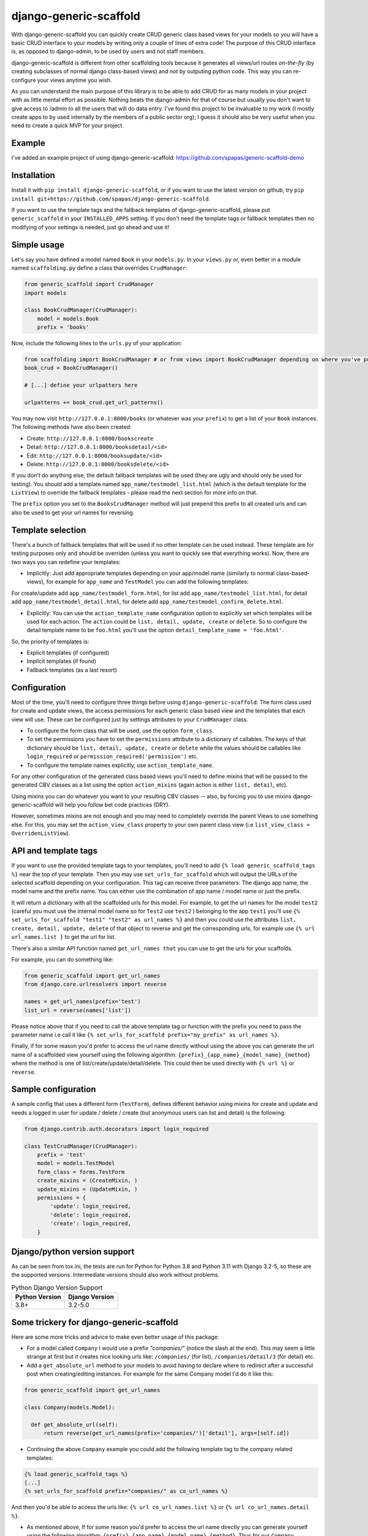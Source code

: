 =======================
django-generic-scaffold
=======================

.. image:: https://github.com/spapas/django-generic-scaffold/actions/workflows/gh.yml/badge.svg
    :target: https://github.com/spapas/django-generic-scaffold/actions/workflows/gh.yml

.. image:: https://badge.fury.io/py/django-generic-scaffold.svg
    :target: https://badge.fury.io/py/django-generic-scaffold
    
   

With django-generic-scaffold you can quickly create CRUD generic class based views for your models so you will have a basic CRUD interface to your models by writing only a couple of lines of extra code! The purpose of this CRUD interface is, as opposed to django-admin, to be used by users and not staff members.

django-generic-scaffold is different from other scaffolding tools because it generates all views/url routes *on-the-fly* (by creating subclasses of normal django class-based views) and *not* by outputing python code. This way you can re-configure
your views anytime you wish.

As you can understand the main purpose of this library is to be able to add CRUD for as many models in your project with as little mental effort as possible. Nothing beats the django-admin for that of course but usually you don't want to give access to /admin to all the users that will do data entry. I've found this project to be invaluable to my work (I mostly create apps to by used internally by the members of a public sector org); I guess it should also be very useful when you need to create a quick MVP for your project.


Example
=======

I've added an example project of using django-generic-scaffold: https://github.com/spapas/generic-scaffold-demo

Installation
============

Install it with ``pip install django-generic-scaffold``, or if you want to use the latest version on github, try ``pip install git+https://github.com/spapas/django-generic-scaffold``.

If you want to use the template tags and the fallback templates of django-generic-scaffold, please put ``generic_scaffold`` in your ``INSTALLED_APPS`` setting. If you
don't need the template tags or fallback templates then no modifying of your settings is needed, just go ahead and use it!

Simple usage
============

Let's say you have defined a model named ``Book`` in your ``models.py``. In your ``views.py`` or, even better in a module named ``scaffolding.py`` define a class that overrides ``CrudManager``:

.. code-block:: python

    from generic_scaffold import CrudManager
    import models

    class BookCrudManager(CrudManager):
        model = models.Book
        prefix = 'books'


Now, include the following lines to the ``urls.py`` of your application:

.. code-block:: python

    from scaffolding import BookCrudManager # or from views import BookCrudManager depending on where you've put it
    book_crud = BookCrudManager()

    # [...] define your urlpatters here

    urlpatterns += book_crud.get_url_patterns()


You may now visit ``http://127.0.0.1:8000/books`` (or whatever was your ``prefix``) to get a list of your ``Book`` instances.
The following methods have also been created:

* Create: ``http://127.0.0.1:8000/bookscreate``
* Detail: ``http://127.0.0.1:8000/booksdetail/<id>``
* Edit: ``http://127.0.0.1:8000/booksupdate/<id>``
* Delete: ``http://127.0.0.1:8000/booksdelete/<id>``

If you don't do anything else, the default fallback templates will be used (they are ugly and should only be used for testing).
You should add a template named ``app_name/testmodel_list.html`` (which is the default template for the ``ListView``) to override
the fallback templates - please read the next section for more info on that.

The ``prefix`` option you set to the ``BooksCrudManager`` method will just prepend this prefix to all created urls
and can also be used to get your url names for reversing.

Template selection
==================

There's a bunch of fallback templates that will be used if no other template can be used instead.
These template are for testing purposes only and should be overriden (unless you want to
quickly see that everything works). Now, there are two ways you can redefine your templates:

* Implicitly: Just add appropriate templates depending on your app/model name (similarly to normal class-based-views), for example for ``app_name`` and ``TestModel`` you can add the following templates:

For create/update add ``app_name/testmodel_form.html``,
for list add ``app_name/testmodel_list.html``,
for detail add ``app_name/testmodel_detail.html``,
for delete add ``app_name/testmodel_confirm_delete.html``.

* Explicitly: You can use the ``action_template_name`` configuration option to explicitly set which templates will be used for each action. The ``action`` could be ``list, detail, update, create`` or ``delete``. So to configure the detail template name to be ``foo.html`` you'll use the option ``detail_template_name = 'foo.html'``.

So, the priority of templates is:

* Explicit templates (if configured)
* Implicit templates (if found)
* Fallback templates (as a last resort)

Configuration
=============

Most of the time, you'll need to configure three things before using ``django-generic-scaffold``: The form class used for create and update views, the access permissions for each generic class based view and the templates that each view will use. These can be configured just by settings attributes to your ``CrudManager`` class.

* To configure the form class that will be used, use the option ``form_class``.
* To set the permissions you have to set the ``permissions`` attribute to a dictionary of callables. The keys of that dictionary should be ``list, detail, update, create`` or ``delete`` while the values should be callables like ``login_required`` or ``permission_required('permission')`` etc.
* To configure the template names explicitly, use ``action_template_name``.

For any other configuration of the generated class based views you'll need to define mixins that will be passed to the generated CBV classes as a list using the option ``action_mixins`` (again action is either ``list, detail``, etc).

Using mixins you can do whatever you want to your resulting CBV classes -- also, by forcing you to use mixins django-generic-scaffold will help you follow bet code practices (DRY).

However, sometimes mixins are not enough and you may need to completely override the parent Views to use something else. For this, you may set the ``action_view_class`` property to your own parent class view (i.e ``list_view_class = OverridenListView``).

API and template tags
=====================

If you want to use the provided template tags to your templates, you'll need to add ``{% load generic_scaffold_tags %}`` near
the top of your template. Then you may use ``set_urls_for_scaffold`` which will output the URLs of the
selected scaffold depending on your configuration. This tag can receive
three parameters: The django app name, the model name and the prefix name. You can either use
the combination of app name / model name or just the prefix.

It will return a dictionary with all
the scaffolded urls for this model. For example, to get the url names for the model ``test2`` (careful you must use the internal model name so for ``Test2`` use ``test2`` )
belonging to the app ``test1`` you'll use ``{% set_urls_for_scaffold "test1" "test2" as url_names %}`` and then you could use the attributes ``list,
create, detail, update, delete`` of that object to reverse and get the corresponding urls, for example
use ``{% url url_names.list }`` to get the url for list.

There's also a similar API function named ``get_url_names that`` you can use to get the urls for your scaffolds.

For example, you can do something like:

.. code-block:: python

    from generic_scaffold import get_url_names
    from django.core.urlresolvers import reverse

    names = get_url_names(prefix='test')
    list_url = reverse(names['list'])

Please notice above that if you need to call the above template tag or function with the prefix you need to pass the parameter name i.e call it like ``{% set_urls_for_scaffold prefix="my_prefix" as url_names %}``.

Finally, if for some reason you'd prefer to access the url name directly without using the above you can generate the url name of a scaffolded view yourself using the following algorithm: ``{prefix}_{app_name}_{model_name}_{method}`` where the method is one of list/create/update/detail/delete. This could then be used directly with ``{% url %}`` or ``reverse``.

Sample configuration
====================

A sample config that uses a different form (``TestForm``), defines different behavior using mixins for create and update and needs a logged in user for update / delete / create (but anonymous users can list and detail) is the following:

.. code-block:: python

    from django.contrib.auth.decorators import login_required

    class TestCrudManager(CrudManager):
        prefix = 'test'
        model = models.TestModel
        form_class = forms.TestForm
        create_mixins = (CreateMixin, )
        update_mixins = (UpdateMixin, )
        permissions = {
            'update': login_required,
            'delete': login_required,
            'create': login_required,
        }

Django/python version support
=============================

As can be seen from tox.ini, the tests are run for Python for Python 3.8 and Python 3.11 with Django 3.2-5, so these are the
supported versions. Intermediate versions should also work without problems.

.. list-table:: Python Django Version Support
   :widths: 25 25
   :header-rows: 1

   * - Python Version
     - Django Version
   * - 3.8+
     - 3.2-5.0

Some trickery for django-generic-scaffold
=========================================

Here are some more tricks and advice to make even better usage of this package:

- For a model called ``Company`` I would use a prefix `"companies/"` (notice the slash at the end). This may seem a little strange at first but it creates nice looking urls like: ``/companies/`` (for list), ``/companies/detail/3`` (for detail) etc.

-  Add a ``get_absolute_url`` method to your models to avoid having to declare where to redirect after a successful post when creating/editing instances. For example for the same Company model I'd do it like this:

.. code-block:: python

  from generic_scaffold import get_url_names

  class Company(models.Model):

    def get_absolute_url(self):
        return reverse(get_url_names(prefix='companies/')['detail'], args=[self.id])

- Continuing the above ``Company`` example you could add the following template tag to the company related templates:

.. code-block:: python

  {% load generic_scaffold_tags %}
  [...]
  {% set_urls_for_scaffold prefix="companies/" as co_url_names %}

And then you'd be able to access the urls like: ``{% url co_url_names.list %}`` or ``{% url co_url_names.detail %}``.

- As mentioned above, If for some reason you'd prefer to access the url name directly you can generate yourself using the following algorithm: ``{prefix}_{app_name}_{model_name}_{method}``. Thus for our ``Company`` example, if the app name is called ``core`` the name of the list view would be ``companies/_core_company_detail`` (notice that the prefix is ``companies/``).

- Sometimes django-generic-scaffold creates more views than you'd like! For example, for various reasons I usually avoid having delete views. Also for small models you may don't need a detail view. To "disable" a view you can use the following simple mixin:

.. code-block:: python

  from django.core.exceptions import PermissionDenied

  class NotAllowedMixin(object, ):
    def get_queryset(self):
      raise PermissionDenied

Then when you define your ``CrudManager`` use that as the mixin for your method, for example if you want to disable delete you'll add:
``delete_mixins = (NotAllowedMixin, )``. I guess it would be better if the ``CrudManager`` had a way to actually define which methods you need but this solution is much easier (for me) :)

- If you want to change the fields that appear in the Create/Update views you'll need to define a ``form_class``. Without it all fields will be visible.

- You'll probably need to fix your query to avoid n+1 problems. This can easily be done with a mixin like this:

.. code-block:: python

  class FixQuerysetMixin(object, ):
    def get_queryset(self):
        return super(FixQuerysetMixin, self).get_queryset().select_related(
            'field1', 'field2'
        )
        
You can then add that mixin to either your ``CrudManager`` corresponding ``list_mixins`` or ``detail_mixins`` list.

- My list views *always* use a table (from https://github.com/jieter/django-tables2) and a filter (from https://github.com/carltongibson/django-filter). If you want to move your DRYness to the next level, you can add the following mixin to your CrudManager's ``list_mixins`` to auto-add both a table and a filter to your list view:

.. code-block:: python

  import filters, tables

  class AddFilterTableMixin(object, ):
    def get_context_data(self, **kwargs):
        context = super(AddFilterTableMixin, self).get_context_data(**kwargs)
        qs = self.get_queryset()
        filter = getattr(filters, self.model.__name__+'Filter')(self.request.GET, qs)
        table = getattr(tables, self.model.__name__+'Table')(filter.qs)
        RequestConfig(self.request, paginate={"per_page": 15}).configure(table)
        context['table'] = table
        context['filter'] = filter
        return context

This will try to find a ``filters.XFilter`` and ``tables.XTable`` class in the ``filters`` and ``tables`` modules (you need to import them ofcourse). So if your model name is ``Company`` it will use the ``CompanyFilter`` and ``CompanyTable`` classes!

Now this could be made even more DRY by using some ``type`` magic to auto-generate the table and filer class on the fly; however I've concluded that you'll almost always need to configure them to define which fields to display at the table and which fields to use at te filter so I don't think it's really worth it.

Changelog
=========

v.0.6.0
-------

- Support Django 5, remove old versions

v.0.5.7
-------

- Add Django 4.1 and 4.2 to tox.ini

v.0.5.6
-------

- Add Django 4.0 to tox.ini

v.0.5.5
-------

- Add Django 3.0 to tox.ini

v.0.5.4
-------

- Add Django 2.2 to tox.ini
- Drop support for Django < 1.8

v.0.5.3
-------

- Add Django 2.1 to tox.ini

v.0.5.2
-------

- Upload readme to pypi

v.0.5.0
-------

- Add support for Django 2

v.0.4.1
-------

- Add support for Django 1.11


v.0.4.0
-------

- Add support for Django 1.10
- Allow overriding the parent classes of all views

v.0.3.3
-------

- Fix bug with django 1.9 not containing the (url) patterns function

v.0.3.2
-------

- Include templates in pip package (old version did not include them due to wrong setup.py configuration)

v.0.3.1
-------

- Fix bug with '__all__' fields when adding form_class

v.0.3.0
-------

- Drop support for Django 1.4 and 1.5
- Add support for python 3 (python 3.5) for Django 1.8 and 1.9

v.0.2.0
-------

- Braking changes for API and template tags
- Add example project
- Add support and configure tox for Django 1.9
- A bunch of fallback templates have been added (``generic_scaffold/{list, detail, form, confirm_delete}.html``)
- Use API (get_url_names) for tests and add it to docs
- Add (url) prefix as an attribute to CrudManager and fix templatetag to use it.
- Prefix has to be unique to make API and template tags easier to use
- Model also has to be unique

v.0.1.2
-------

- Add tests and integrate with tox
- Add some basic templates (non-empty, mainly for tests)

v.0.1.1
-------

- Add template tags to get crud urls

v.0.1
-----

- Initial
